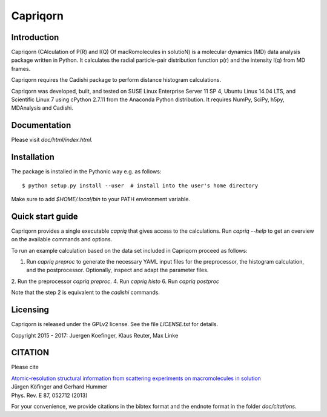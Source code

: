 =========
Capriqorn
=========


Introduction
------------

Capriqorn (CAlculation of P(R) and I(Q) Of macRomolecules in solutioN) is a molecular dynamics (MD)
data analysis package written in Python.  It calculates the radial particle-pair
distribution function p(r) and the intensity I(q) from MD frames.

Capriqorn requires the Cadishi package to perform distance histogram
calculations.

Capriqorn was developed, built, and tested on SUSE Linux Enterprise Server 11 SP
4, Ubuntu Linux 14.04 LTS, and Scientific Linux 7 using cPython 2.7.11 from the
Anaconda Python distribution.  It requires NumPy, SciPy, h5py, MDAnalysis and
Cadishi.

Documentation
-------------

Please visit `doc/html/index.html`.


Installation
------------

The package is installed in the Pythonic way e.g. as follows::

$ python setup.py install --user  # install into the user's home directory

Make sure to add `$HOME/.local/bin` to your PATH environment variable.


Quick start guide
-----------------

Capriqorn provides a single executable `capriq` that gives access to the
calculations.  Run `capriq --help` to get an overview on the available commands
and options.

To run an example calculation based on the data set included in Capriqorn
proceed as follows::

1. Run `capriq preproc` to generate the necessary YAML input files for the preprocessor, the histogram calculation, and the postprocessor. Optionally, inspect and adapt the parameter files.
2. Run the preprocessor `capriq preproc`.
4. Run `capriq histo`
6. Run `capriq postproc`

Note that the step 2 is equivalent to the `cadishi` commands.


Licensing
---------

Capriqorn is released under the GPLv2 license. See the file 
`LICENSE.txt` for details.

Copyright 2015 - 2017: Juergen Koefinger, Klaus Reuter, Max Linke


CITATION
--------

Please cite 

| `Atomic-resolution structural information from scattering experiments on macromolecules in solution <https://journals.aps.org/pre/pdf/10.1103/PhysRevE.87.052712>`_
| Jürgen Köfinger and Gerhard Hummer
| Phys. Rev. E 87, 052712 (2013)

For your convenience, we provide citations in the bibtex format and the endnote format in the folder `doc/citations`.
